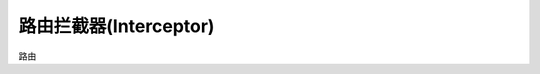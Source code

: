 ####################################################################################################
**路由拦截器(Interceptor)**
####################################################################################################

路由